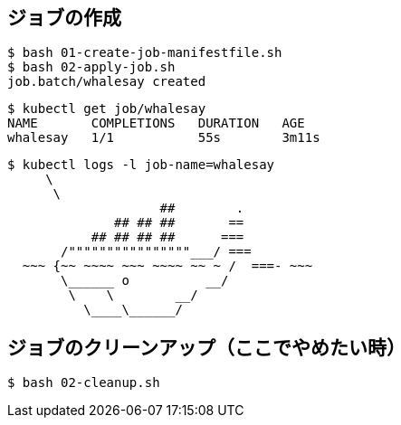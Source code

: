 == ジョブの作成

----
$ bash 01-create-job-manifestfile.sh
$ bash 02-apply-job.sh
job.batch/whalesay created
----

----
$ kubectl get job/whalesay
NAME       COMPLETIONS   DURATION   AGE
whalesay   1/1           55s        3m11s
----

----
$ kubectl logs -l job-name=whalesay
     \
      \
                    ##        .
              ## ## ##       ==
           ## ## ## ##      ===
       /""""""""""""""""___/ ===
  ~~~ {~~ ~~~~ ~~~ ~~~~ ~~ ~ /  ===- ~~~
       \______ o          __/
        \    \        __/
          \____\______/
----

== ジョブのクリーンアップ（ここでやめたい時）

----
$ bash 02-cleanup.sh
----
